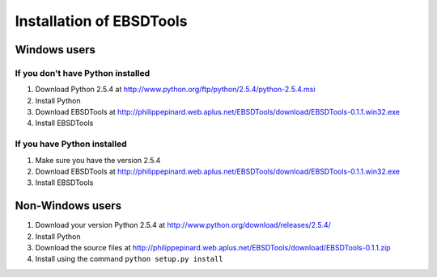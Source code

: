 Installation of EBSDTools
=========================

Windows users
-------------
If you don't have Python installed
^^^^^^^^^^^^^^^^^^^^^^^^^^^^^^^^^^

#. Download Python 2.5.4 at `<http://www.python.org/ftp/python/2.5.4/python-2.5.4.msi>`_
#. Install Python
#. Download EBSDTools at `<http://philippepinard.web.aplus.net/EBSDTools/download/EBSDTools-0.1.1.win32.exe>`_
#. Install EBSDTools

If you have Python installed
^^^^^^^^^^^^^^^^^^^^^^^^^^^^

#. Make sure you have the version 2.5.4
#. Download EBSDTools at `<http://philippepinard.web.aplus.net/EBSDTools/download/EBSDTools-0.1.1.win32.exe>`_
#. Install EBSDTools

Non-Windows users
-----------------

#. Download your version Python 2.5.4 at `<http://www.python.org/download/releases/2.5.4/>`_
#. Install Python
#. Download the source files at `<http://philippepinard.web.aplus.net/EBSDTools/download/EBSDTools-0.1.1.zip>`_
#. Install using the command ``python setup.py install``
